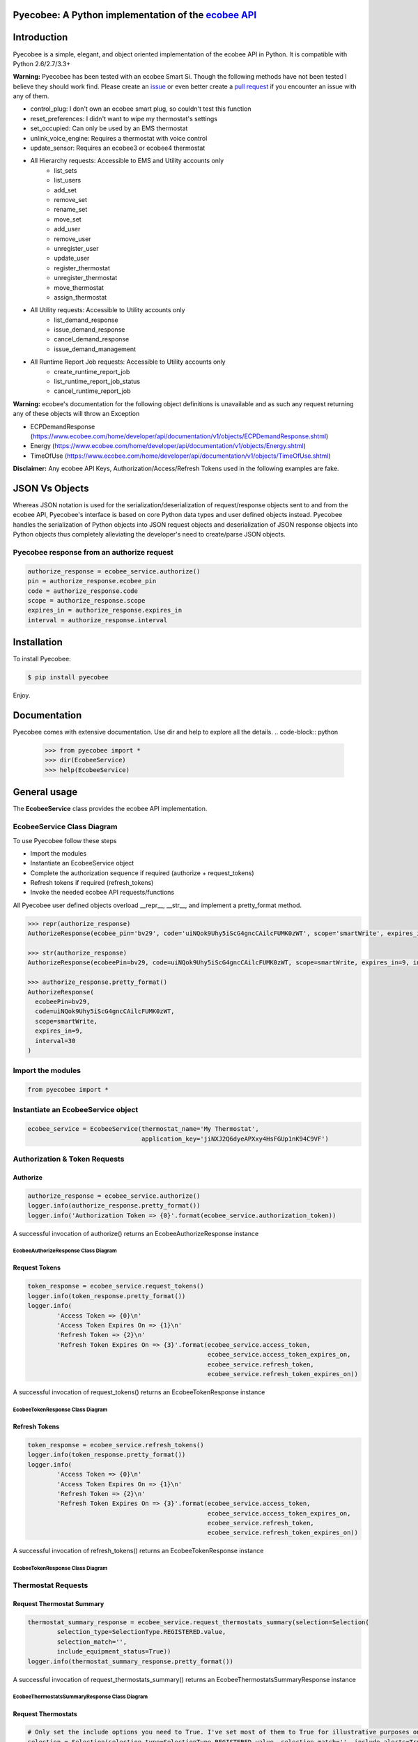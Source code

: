 Pyecobee: A Python implementation of the `ecobee API <https://www.ecobee.com/home/developer/api/introduction/index.shtml>`_
===========================================================================================================================

Introduction
============
Pyecobee is a simple, elegant, and object oriented implementation of the ecobee API in Python. It is compatible with Python 2.6/2.7/3.3+

**Warning:** Pyecobee has been tested with an ecobee Smart Si. Though the following methods have not been tested I
believe they should work find. Please create an `issue <https://github.com/sfanous/Pyecobee/issues>`_ or even better
create a `pull request <https://github.com/sfanous/Pyecobee/pull/new/master>`_ if you encounter an issue with any of
them.

- control_plug: I don't own an ecobee smart plug, so couldn't test this function
- reset_preferences: I didn't want to wipe my thermostat's settings
- set_occupied: Can only be used by an EMS thermostat
- unlink_voice_engine: Requires a thermostat with voice control
- update_sensor: Requires an ecobee3 or ecobee4 thermostat
- All Hierarchy requests: Accessible to EMS and Utility accounts only
    - list_sets
    - list_users
    - add_set
    - remove_set
    - rename_set
    - move_set
    - add_user
    - remove_user
    - unregister_user
    - update_user
    - register_thermostat
    - unregister_thermostat
    - move_thermostat
    - assign_thermostat
- All Utility requests: Accessible to Utility accounts only
    - list_demand_response
    - issue_demand_response
    - cancel_demand_response
    - issue_demand_management
- All Runtime Report Job requests: Accessible to Utility accounts only
    - create_runtime_report_job
    - list_runtime_report_job_status
    - cancel_runtime_report_job

**Warning:** ecobee's documentation for the following object definitions is unavailable and as such any request returning
any of these objects will throw an Exception

- ECPDemandResponse (https://www.ecobee.com/home/developer/api/documentation/v1/objects/ECPDemandResponse.shtml)
- Energy (https://www.ecobee.com/home/developer/api/documentation/v1/objects/Energy.shtml)
- TimeOfUse (https://www.ecobee.com/home/developer/api/documentation/v1/objects/TimeOfUse.shtml)

**Disclaimer:** Any ecobee API Keys, Authorization/Access/Refresh Tokens used in the following examples are fake.

JSON Vs Objects
===============
Whereas JSON notation is used for the serialization/deserialization of request/response objects sent to and from the
ecobee API, Pyecobee's interface is based on core Python data types and user defined objects instead. Pyecobee
handles the serialization of Python objects into JSON request objects and deserialization of JSON response objects
into Python objects thus completely alleviating the developer's need to create/parse JSON objects.

Pyecobee response from an authorize request
-------------------------------------------

.. code-block:: python

    authorize_response = ecobee_service.authorize()
    pin = authorize_response.ecobee_pin
    code = authorize_response.code
    scope = authorize_response.scope
    expires_in = authorize_response.expires_in
    interval = authorize_response.interval

Installation
============
To install Pyecobee:

.. code-block:: bash

    $ pip install pyecobee

Enjoy.


Documentation
=============
Pyecobee comes with extensive documentation. Use dir and help to explore all the details.
.. code-block:: python

    >>> from pyecobee import *
    >>> dir(EcobeeService)
    >>> help(EcobeeService)

General usage
=============
The **EcobeeService** class provides the ecobee API implementation.

EcobeeService Class Diagram
---------------------------
.. image:: https://gist.githubusercontent.com/sfanous/33688c4e0db84fc062f56ee1b7ffe444/raw/b1c780fde067445578ad0b8f9af1d7be1f3f418c/EcobeeService.svg

To use Pyecobee follow these steps

- Import the modules
- Instantiate an EcobeeService object
- Complete the authorization sequence if required (authorize + request_tokens)
- Refresh tokens if required (refresh_tokens)
- Invoke the needed ecobee API requests/functions

All Pyecobee user defined objects overload __repr__, __str__, and implement a pretty_format method.

.. code-block:: python

    >>> repr(authorize_response)
    AuthorizeResponse(ecobee_pin='bv29', code='uiNQok9Uhy5iScG4gncCAilcFUMK0zWT', scope='smartWrite', expires_in=9, interval=30)

    >>> str(authorize_response)
    AuthorizeResponse(ecobeePin=bv29, code=uiNQok9Uhy5iScG4gncCAilcFUMK0zWT, scope=smartWrite, expires_in=9, interval=30)

    >>> authorize_response.pretty_format()
    AuthorizeResponse(
      ecobeePin=bv29,
      code=uiNQok9Uhy5iScG4gncCAilcFUMK0zWT,
      scope=smartWrite,
      expires_in=9,
      interval=30
    )

Import the modules
------------------
.. code-block:: python

    from pyecobee import *

Instantiate an EcobeeService object
-----------------------------------

.. code-block:: python

    ecobee_service = EcobeeService(thermostat_name='My Thermostat',
                                   application_key='jiNXJ2Q6dyeAPXxy4HsFGUp1nK94C9VF')

Authorization & Token Requests
------------------------------
Authorize
^^^^^^^^^

.. code-block:: python

    authorize_response = ecobee_service.authorize()
    logger.info(authorize_response.pretty_format())
    logger.info('Authorization Token => {0}'.format(ecobee_service.authorization_token))

A successful invocation of authorize() returns an EcobeeAuthorizeResponse instance

EcobeeAuthorizeResponse Class Diagram
"""""""""""""""""""""""""""""""""""""
.. image:: https://gist.githubusercontent.com/sfanous/4263de2c38a41c2023234932ba6dd8c4/raw/0c199673fc7bef5ae4980d6a34478aec018c8add/EcobeeAuthorizeResponse.svg

Request Tokens
^^^^^^^^^^^^^^

.. code-block:: python

    token_response = ecobee_service.request_tokens()
    logger.info(token_response.pretty_format())
    logger.info(
            'Access Token => {0}\n'
            'Access Token Expires On => {1}\n'
            'Refresh Token => {2}\n'
            'Refresh Token Expires On => {3}'.format(ecobee_service.access_token,
                                                     ecobee_service.access_token_expires_on,
                                                     ecobee_service.refresh_token,
                                                     ecobee_service.refresh_token_expires_on))

A successful invocation of request_tokens() returns an EcobeeTokenResponse instance

EcobeeTokenResponse Class Diagram
"""""""""""""""""""""""""""""""""
.. image:: https://gist.githubusercontent.com/sfanous/61c4e7fe3bbcae96b237da1cfcc2fa63/raw/8d93d36fa2207208e9c1093f8a7c3b8f1420f20b/EcobeeTokensResponse.svg

Refresh Tokens
^^^^^^^^^^^^^^

.. code-block:: python

    token_response = ecobee_service.refresh_tokens()
    logger.info(token_response.pretty_format())
    logger.info(
            'Access Token => {0}\n'
            'Access Token Expires On => {1}\n'
            'Refresh Token => {2}\n'
            'Refresh Token Expires On => {3}'.format(ecobee_service.access_token,
                                                     ecobee_service.access_token_expires_on,
                                                     ecobee_service.refresh_token,
                                                     ecobee_service.refresh_token_expires_on))

A successful invocation of refresh_tokens() returns an EcobeeTokenResponse instance

EcobeeTokenResponse Class Diagram
"""""""""""""""""""""""""""""""""
.. image:: https://gist.githubusercontent.com/sfanous/61c4e7fe3bbcae96b237da1cfcc2fa63/raw/8d93d36fa2207208e9c1093f8a7c3b8f1420f20b/EcobeeTokensResponse.svg

Thermostat Requests
--------------------
Request Thermostat Summary
^^^^^^^^^^^^^^^^^^^^^^^^^^

.. code-block:: python

    thermostat_summary_response = ecobee_service.request_thermostats_summary(selection=Selection(
            selection_type=SelectionType.REGISTERED.value,
            selection_match='',
            include_equipment_status=True))
    logger.info(thermostat_summary_response.pretty_format())

A successful invocation of request_thermostats_summary() returns an EcobeeThermostatsSummaryResponse instance

EcobeeThermostatsSummaryResponse Class Diagram
""""""""""""""""""""""""""""""""""""""""""""""
.. image:: https://gist.githubusercontent.com/sfanous/957474de7596100c37aab58dcfe81a1a/raw/66f63ee5e08ed86ad87490132a80f448c5da2344/EcobeeThermostatsSummaryResponse.svg

Request Thermostats
^^^^^^^^^^^^^^^^^^^

.. code-block:: python

    # Only set the include options you need to True. I've set most of them to True for illustrative purposes only.
    selection = Selection(selection_type=SelectionType.REGISTERED.value, selection_match='', include_alerts=True,
                          include_device=True, include_electricity=True, include_equipment_status=True,
                          include_events=True, include_extended_runtime=True, include_house_details=True,
                          include_location=True, include_management=True, include_notification_settings=True,
                          include_oem_cfg=False, include_privacy=False, include_program=True, include_reminders=True,
                          include_runtime=True, include_security_settings=False, include_sensors=True,
                          include_settings=True, include_technician=True, include_utility=True, include_version=True,
                          include_weather=True)
    thermostat_response = ecobee_service.request_thermostats(selection)
    logger.info(thermostat_response.pretty_format())
    assert thermostat_response.status.code == 0, 'Failure while executing request_thermostats:\n{0}'.format(
        thermostat_response.pretty_format())

A successful invocation of request_thermostats() returns an EcobeeThermostatResponse instance

EcobeeThermostatResponse Class Diagram
""""""""""""""""""""""""""""""""""""""
.. image:: https://gist.githubusercontent.com/sfanous/a674640718e63fdb2f1cb5ed9c2f2466/raw/c8c79fe0a2820b953647cb306f191b46437e5902/EcobeeThermostatResponse.svg

Update Thermostat
^^^^^^^^^^^^^^^^^

.. code-block:: python

    update_thermostat_response = ecobee_service.update_thermostats(
            selection=Selection(
                selection_type=SelectionType.REGISTERED.value,
                selection_match=''),
            thermostat=Thermostat(
                settings=Settings(
                    hvac_mode='off')),
            functions=[
                Function(
                    type='deleteVacation',
                    params={'name': 'My vacation'})])
    logger.info(update_thermostat_response.pretty_format())
    assert update_thermostat_response.status.code == 0, 'Failure while executing update_thermostats:\n{0}'.format(
        update_thermostat_response.pretty_format())

A successful invocation of update_thermostats() returns an EcobeeStatusResponse instance

EcobeeStatusResponse Class Diagram
""""""""""""""""""""""""""""""""""
.. image:: https://gist.githubusercontent.com/sfanous/ce50523143e93b25d0ac9954aded53e5/raw/35154d91be6ee93b1dd8ffefa0b6d194d5c5de77/EcobeeStatusResponse.svg

Report Requests
---------------
Meter Report
^^^^^^^^^^^^

.. code-block:: python

    eastern = timezone('US/Eastern')
    meter_reports_response = ecobee_service.request_meter_reports(
            selection=Selection(
                selection_type=SelectionType.THERMOSTATS.value,
                selection_match='123456789012'),
            start_date_time=eastern.localize(datetime(2013, 4, 4, 0, 0, 0), is_dst=True),
            end_date_time=eastern.localize(datetime(2013, 4, 4, 23, 59, 0), is_dst=True))
    logger.info(meter_report_response.pretty_format())
    assert meter_report_response.status.code == 0, 'Failure while executing request_meter_reports:\n{0}'.format(
        meter_report_response.pretty_format())

A successful invocation of request_meter_reports() returns an EcobeeMeterReportsResponse instance

EcobeeMeterReportsResponse Class Diagram
""""""""""""""""""""""""""""""""""""""""
.. image:: https://gist.githubusercontent.com/sfanous/6abbae0f9c85d75304557d306b8777e6/raw/208fb6df5efc9a6fbd37c0e059fc4904fdca501d/EcobeeMeterReportsResponse.svg

Runtime Report
^^^^^^^^^^^^^^

.. code-block:: python

    eastern = timezone('US/Eastern')
    runtime_report_response = ecobee_service.request_runtime_reports(
            selection=Selection(
                selection_type=SelectionType.THERMOSTATS.value,
                selection_match='123456789012'),
            start_date_time=eastern.localize(datetime(2010, 1, 1, 0, 0, 0), is_dst=False),
            end_date_time=eastern.localize(datetime(2010, 1, 2, 0, 0, 0), is_dst=False),
            columns='auxHeat1,auxHeat2,auxHeat3,compCool1,compCool2,compHeat1,compHeat2,dehumidifier,dmOffset,'
                    'economizer,fan,humidifier,hvacMode,outdoorHumidity,outdoorTemp,sky,ventilator,wind,zoneAveTemp,'
                    'zoneCalendarEvent,zoneClimate,zoneCoolTemp,zoneHeatTemp,zoneHumidity,zoneHumidityHigh,'
                    'zoneHumidityLow,zoneHvacMode,zoneOccupancy')
    logger.info(runtime_report_response.pretty_format())
    assert runtime_report_response.status.code == 0, 'Failure while executing request_runtime_reports:\n{0}'.format(
        runtime_report_response.pretty_format())

A successful invocation of request_runtime_reports() returns an EcobeeRuntimeReportsResponse instance

EcobeeRuntimeReportsResponse Class Diagram
""""""""""""""""""""""""""""""""""""""""""
.. image:: https://gist.githubusercontent.com/sfanous/5816b010e7207d756984805521015ba0/raw/46e7b690f39a33b4fd52b5b4aa36eb5102fea9ea/EcobeeRuntimeReportsResponse.svg

Group Requests
--------------
Request Groups
^^^^^^^^^^^^^^

.. code-block:: python

    group_response = ecobee_service.request_groups(
            selection=Selection(
                selection_type=SelectionType.REGISTERED.value))
    logger.info(group_response.pretty_format())
    assert group_response.status.code == 0, 'Failure while executing request_groups:\n{0}'.format(
        group_response.pretty_format())

A successful invocation of request_groups() returns an EcobeeGroupsResponse instance

EcobeeGroupsResponse Class Diagram
""""""""""""""""""""""""""""""""""
.. image:: https://gist.githubusercontent.com/sfanous/72918aca65419a8edecbb263623738a1/raw/dbee17f1e67f21b5b5ab42d645e69e833ce2b465/EcobeeGroupsResponse.svg

Update Groups
^^^^^^^^^^^^^

.. code-block:: python

    # Create Groups
    group_response = ecobee_service.update_groups(
            selection=Selection(
                selection_type=SelectionType.REGISTERED.value),
            groups=[
                Group(
                    group_ref='3d03a26fd80001',
                    group_name='ground_floor',
                    synchronize_alerts=True,
                    synchronize_vacation=True,
                    thermostats=[
                        '123456789101']),
                Group(
                    group_ref='3bb5a91b180001',
                    group_name='first_floor',
                    synchronize_reset=True,
                    synchronize_vacation=True,
                    thermostats=[
                        '123456789102'])])
    logger.info(group_response.pretty_format())
    assert group_response.status.code == 0, 'Failure while executing update_groups:\n{0}'.format(
        group_response.pretty_format())

    # Update a Group
    group_response = ecobee_service.update_groups(
            selection=Selection(
                selection_type=SelectionType.REGISTERED.value),
            groups=[
                Group(
                    group_ref='3d03a26fd80001',
                    synchronize_system_mode=True)])
    logger.info(group_response.pretty_format())
    assert group_response.status.code == 0, 'Failure while executing update_groups:\n{0}'.format(
        group_response.pretty_format())

    # Delete a group (Set the thermostats parameter of the group to an empty list)
    group_response = ecobee_service.update_groups(
            selection=Selection(
                selection_type=SelectionType.REGISTERED.value),
            groups=[
                Group(
                    group_ref='3d03a26fd80001',
                    thermostats=[])])
    logger.info(group_response.pretty_format())
    assert group_response.status.code == 0, 'Failure while executing update_groups:\n{0}'.format(
        group_response.pretty_format())

A successful invocation of request_groups() returns an EcobeeGroupsResponse instance

EcobeeGroupsResponse Class Diagram
""""""""""""""""""""""""""""""""""
.. image:: https://gist.githubusercontent.com/sfanous/72918aca65419a8edecbb263623738a1/raw/dbee17f1e67f21b5b5ab42d645e69e833ce2b465/EcobeeGroupsResponse.svg

Hierarchy Set Requests
----------------------
List Hierarchy Sets
^^^^^^^^^^^^^^^^^^^

.. code-block:: python

    list_hierarchy_sets_response = ecobee_service.list_hierarchy_sets(set_path='/',
                                                                      recursive=True,
                                                                      include_privileges=True,
                                                                      include_thermostats=True)
    logger.info(list_hierarchy_sets_response.pretty_format())
    assert list_hierarchy_sets_response.status.code == 0, 'Failure while executing list_hierarchy_sets:\n{0}'.format(
        list_hierarchy_sets_response.pretty_format())

A successful invocation of list_hierarchy_sets() returns an EcobeeListHierarchySetsResponse instance

EcobeeListHierarchySetsResponse Class Diagram
"""""""""""""""""""""""""""""""""""""""""""""
.. image:: https://gist.githubusercontent.com/sfanous/a68c63860b11e4b1c51193a6cbd2f817/raw/e904c5f40e6e1681c4c7a35e7bccd41e5e15d642/EcobeeListHierarchySetsResponse.svg

Add Hierarchy Set
^^^^^^^^^^^^^^^^^

.. code-block:: python

    add_hierarchy_set_response = ecobee_service.add_hierarchy_set(set_name='NewSet',
                                                                  parent_path='/')
    logger.info(add_hierarchy_set_response.pretty_format())
    assert add_hierarchy_set_response.status.code == 0, 'Failure while executing add_hierarchy_set:\n{0}'.format(
        add_hierarchy_set_response.pretty_format())

A successful invocation of add_hierarchy_set() returns an EcobeeStatusResponse instance

EcobeeStatusResponse Class Diagram
""""""""""""""""""""""""""""""""""
.. image:: https://gist.githubusercontent.com/sfanous/ce50523143e93b25d0ac9954aded53e5/raw/35154d91be6ee93b1dd8ffefa0b6d194d5c5de77/EcobeeStatusResponse.svg

Remove Hierarchy Set
^^^^^^^^^^^^^^^^^^^^

.. code-block:: python

    remove_hierarchy_set_response = ecobee_service.remove_hierarchy_set(set_path='/NewSet')
    logger.info(remove_hierarchy_set_response.pretty_format())
    assert remove_hierarchy_set_response.status.code == 0, 'Failure while executing remove_hierarchy_set:\n{0}'.format(
        remove_hierarchy_set_response.pretty_format())

A successful invocation of remove_hierarchy_set() returns an EcobeeStatusResponse instance

EcobeeStatusResponse Class Diagram
""""""""""""""""""""""""""""""""""
.. image:: https://gist.githubusercontent.com/sfanous/ce50523143e93b25d0ac9954aded53e5/raw/35154d91be6ee93b1dd8ffefa0b6d194d5c5de77/EcobeeStatusResponse.svg

Rename Hierarchy Set
^^^^^^^^^^^^^^^^^^^^

.. code-block:: python

    rename_hierarchy_set_response = ecobee_service.rename_hierarchy_set(set_path='/NewSet',
                                                                        new_name='ToRename')
    logger.info(rename_hierarchy_set_response.pretty_format())
    assert rename_hierarchy_set_response.status.code == 0, 'Failure while executing rename_hierarchy_set:\n{0}'.format(
        rename_hierarchy_set_response.pretty_format())

A successful invocation of rename_hierarchy_set() returns an EcobeeStatusResponse instance

EcobeeStatusResponse Class Diagram
""""""""""""""""""""""""""""""""""
.. image:: https://gist.githubusercontent.com/sfanous/ce50523143e93b25d0ac9954aded53e5/raw/35154d91be6ee93b1dd8ffefa0b6d194d5c5de77/EcobeeStatusResponse.svg

Move Hierarchy Set
^^^^^^^^^^^^^^^^^^

.. code-block:: python

    move_hierarchy_set_response = ecobee_service.move_hierarchy_set(set_path='/ToMove',
                                                                    to_path='MainNode')
    logger.info(move_hierarchy_set_response.pretty_format())
    assert move_hierarchy_set_response.status.code == 0, 'Failure while executing move_hierarchy_set:\n{0}'.format(
        move_hierarchy_set_response.pretty_format())

A successful invocation of move_hierarchy_set() returns an EcobeeStatusResponse instance

EcobeeStatusResponse Class Diagram
""""""""""""""""""""""""""""""""""
.. image:: https://gist.githubusercontent.com/sfanous/ce50523143e93b25d0ac9954aded53e5/raw/35154d91be6ee93b1dd8ffefa0b6d194d5c5de77/EcobeeStatusResponse.svg

Hierarchy User Requests
-----------------------
List Hierarchy Users
^^^^^^^^^^^^^^^^^^^^

.. code-block:: python

    list_hierarchy_users_response = ecobee_service.list_hierarchy_users(set_path='/',
                                                                        recursive=True,
                                                                        include_privileges=True)
    logger.info(list_hierarchy_users_response.pretty_format())
    assert list_hierarchy_users_response.status.code == 0, 'Failure while executing list_hierarchy_users:\n{0}'.format(
        list_hierarchy_users_response.pretty_format())

A successful invocation of list_hierarchy_users() returns an EcobeeListHierarchyUsersResponse instance

EcobeeListHierarchyUsersResponse Class Diagram
""""""""""""""""""""""""""""""""""""""""""""""
.. image:: https://gist.githubusercontent.com/sfanous/6ab4920c897067424001148f881a1591/raw/f9935beee3a8ae64ee146c466ad04f421a2a49c5/EcobeeListHierarchyUsersResponse.svg

Add Hierarchy Users
^^^^^^^^^^^^^^^^^^^

.. code-block:: python

    add_hierarchy_users_response = ecobee_service.add_hierarchy_users(
        users=[
            HierarchyUser(
                user_name='new@user1.com',
                first_name='User',
                last_name='1'),
            HierarchyUser(
                user_name='new@user2.com',
                first_name='User',
                last_name='2')],
        privileges=[
            HierarchyPrivilege(
                set_path='/MainNode',
                user_name='new@user1.com',
                allow_view=True),
            HierarchyPrivilege(
                set_path='/OtherNode',
                user_name='new@user1.com',
                allow_view=True)])
        logger.info(add_hierarchy_users_response.pretty_format())
        assert add_hierarchy_users_response.status.code == 0, (
            'Failure while executing add_hierarchy_users:\n{0}'.format(
             add_hierarchy_users_response.pretty_format()))

A successful invocation of add_hierarchy_users() returns an EcobeeStatusResponse instance

EcobeeStatusResponse Class Diagram
""""""""""""""""""""""""""""""""""
.. image:: https://gist.githubusercontent.com/sfanous/ce50523143e93b25d0ac9954aded53e5/raw/35154d91be6ee93b1dd8ffefa0b6d194d5c5de77/EcobeeStatusResponse.svg

Remove Hierarchy Users
^^^^^^^^^^^^^^^^^^^^^^

.. code-block:: python

    remove_hierarchy_users_response = ecobee_service.remove_hierarchy_users(
        set_path='/',
        users=[
            HierarchyUser(
                user_name='todelete@hierarchy.com'),
            HierarchyUser(
                user_name='todelete2@hierarchy.com')])
    logger.info(remove_hierarchy_users_response.pretty_format())
    assert remove_hierarchy_users_response.status.code == 0, (
        'Failure while executing remove_hierarchy_users:\n{0}'.format(
            remove_hierarchy_users_response.pretty_format()))

A successful invocation of remove_hierarchy_users() returns an EcobeeStatusResponse instance

EcobeeStatusResponse Class Diagram
""""""""""""""""""""""""""""""""""
.. image:: https://gist.githubusercontent.com/sfanous/ce50523143e93b25d0ac9954aded53e5/raw/35154d91be6ee93b1dd8ffefa0b6d194d5c5de77/EcobeeStatusResponse.svg

Unregister Hierarchy Users
^^^^^^^^^^^^^^^^^^^^^^^^^^

.. code-block:: python

    unregister_hierarchy_users_response = ecobee_service.unregister_hierarchy_users(
        users=[
            HierarchyUser(
                user_name='todelete@hierarchy.com'),
            HierarchyUser(
                user_name='todelete2@hierarchy.com')])
    logger.info(unregister_hierarchy_users_response.pretty_format())
    assert unregister_hierarchy_users_response.status.code == 0, (
        'Failure while executing unregister_hierarchy_users_response:\n{0}'.format(
            unregister_hierarchy_users_response.pretty_format()))

A successful invocation of unregister_hierarchy_users() returns an EcobeeStatusResponse instance

EcobeeStatusResponse Class Diagram
""""""""""""""""""""""""""""""""""
.. image:: https://gist.githubusercontent.com/sfanous/ce50523143e93b25d0ac9954aded53e5/raw/35154d91be6ee93b1dd8ffefa0b6d194d5c5de77/EcobeeStatusResponse.svg

Update Hierarchy Users
^^^^^^^^^^^^^^^^^^^^^^

.. code-block:: python

    update_hierarchy_users_response = update_hierarchy_users_response = ecobee_service.update_hierarchy_users(
        users=[
            HierarchyUser(
                user_name='user1@update.com',
                first_name='Updated',
                last_name='User',
                phone='222-333-4444',
                email_alerts=False)],
        privileges=[
            HierarchyPrivilege(
                set_path='/MainNode',
                user_name='user1@update.com',
                allow_view=True),
            HierarchyPrivilege(
                set_path='/MainNode',
                user_name='user2@update.com',
                allow_view=True),
            HierarchyPrivilege(
                set_path='/OtherNode',
                user_name='user2@update.com',
                allow_view=True)])
    logger.info(update_hierarchy_users_response.pretty_format())
    assert update_hierarchy_users_response.status.code == 0, (
        'Failure while executing update_hierarchy_users_response:\n{0}'.format(
            update_hierarchy_users_response.pretty_format()))

A successful invocation of update_hierarchy_users() returns an EcobeeStatusResponse instance

EcobeeStatusResponse Class Diagram
""""""""""""""""""""""""""""""""""
.. image:: https://gist.githubusercontent.com/sfanous/ce50523143e93b25d0ac9954aded53e5/raw/35154d91be6ee93b1dd8ffefa0b6d194d5c5de77/EcobeeStatusResponse.svg

Hierarchy Thermostat Requests
-----------------------------
Register Thermostat
^^^^^^^^^^^^^^^^^^^

.. code-block:: python

    register_hierarchy_thermostats_response = ecobee_service.register_hierarchy_thermostats(set_path='/OtherNode',
                                                                                            thermostats=(
                                                                                                '123456789012,'
                                                                                                '123456789013'))
    logger.info(register_hierarchy_thermostats_response.pretty_format())
    assert register_hierarchy_thermostats_response.status.code == 0, (
        'Failure while executing register_hierarchy_thermostats_response:\n{0}'.format(
            register_hierarchy_thermostats_response.pretty_format()))

A successful invocation of register_hierarchy_thermostats() returns an EcobeeStatusResponse instance

EcobeeStatusResponse Class Diagram
""""""""""""""""""""""""""""""""""
.. image:: https://gist.githubusercontent.com/sfanous/ce50523143e93b25d0ac9954aded53e5/raw/35154d91be6ee93b1dd8ffefa0b6d194d5c5de77/EcobeeStatusResponse.svg

Unregister Thermostat
^^^^^^^^^^^^^^^^^^^^^

.. code-block:: python

    unregister_hierarchy_thermostats_response = ecobee_service.unregister_hierarchy_thermostats(
        thermostats='123456789012,123456789013')
    logger.info(unregister_hierarchy_thermostats_response.pretty_format())
    assert unregister_hierarchy_thermostats_response.status.code == 0, (
        'Failure while executing unregister_hierarchy_thermostats_response:\n{0}'.format(
            unregister_hierarchy_thermostats_response.pretty_format()))

A successful invocation of unregister_hierarchy_thermostats() returns an EcobeeStatusResponse instance

EcobeeStatusResponse Class Diagram
""""""""""""""""""""""""""""""""""
.. image:: https://gist.githubusercontent.com/sfanous/ce50523143e93b25d0ac9954aded53e5/raw/35154d91be6ee93b1dd8ffefa0b6d194d5c5de77/EcobeeStatusResponse.svg

Move Thermostat
^^^^^^^^^^^^^^^

.. code-block:: python

    move_hierarchy_thermostats_response = ecobee_service.move_hierarchy_thermostats(set_path='/MainNode',
                                                                                    to_path='/OtherNode',
                                                                                    thermostats=('123456789012,'
                                                                                                 '123456789013'))
    logger.info(move_hierarchy_thermostats_response.pretty_format())
    assert move_hierarchy_thermostats_response.status.code == 0, (
        'Failure while executing move_hierarchy_thermostats_response:\n{0}'.format(
            move_hierarchy_thermostats_response.pretty_format()))

A successful invocation of move_hierarchy_thermostats() returns an EcobeeStatusResponse instance

EcobeeStatusResponse Class Diagram
""""""""""""""""""""""""""""""""""
.. image:: https://gist.githubusercontent.com/sfanous/ce50523143e93b25d0ac9954aded53e5/raw/35154d91be6ee93b1dd8ffefa0b6d194d5c5de77/EcobeeStatusResponse.svg

Assign Thermostat
^^^^^^^^^^^^^^^^^

.. code-block:: python

    assign_hierarchy_thermostats_response = ecobee_service.assign_hierarchy_thermostats(set_path='/MainNode',
                                                                                        thermostats=('123456789012,'
                                                                                                     '123456789013'))
    logger.info(assign_hierarchy_thermostats_response.pretty_format())
    assert assign_hierarchy_thermostats_response.status.code == 0, (
        'Failure while executing assign_hierarchy_thermostats_response:\n{0}'.format(
            assign_hierarchy_thermostats_response.pretty_format()))

A successful invocation of assign_hierarchy_thermostats() returns an EcobeeStatusResponse instance

EcobeeStatusResponse Class Diagram
""""""""""""""""""""""""""""""""""
.. image:: https://gist.githubusercontent.com/sfanous/ce50523143e93b25d0ac9954aded53e5/raw/35154d91be6ee93b1dd8ffefa0b6d194d5c5de77/EcobeeStatusResponse.svg

Utility Requests
----------------
List Demand Responses
^^^^^^^^^^^^^^^^^^^^^

.. code-block:: python

    list_demand_responses_response = ecobee_service.list_demand_responses()
    logger.info(list_demand_responses_response.pretty_format())
    assert list_demand_responses_response.status.code == 0, (
        'Failure while executing list_demand_responses_response:\n{0}'.format(
            list_demand_responses_response.pretty_format()))

A successful invocation of list_demand_responses() returns an EcobeeListDemandResponsesResponse instance

EcobeeListDemandResponsesResponse Class Diagram
"""""""""""""""""""""""""""""""""""""""""""""""
.. image:: https://gist.githubusercontent.com/sfanous/c60426de08616e85843dd7528956c204/raw/c9e90a75aedbb35561fbb39dc67c5a6157a77561/EcobeeListDemandResponsesResponse.svg

Issue Demand Response
^^^^^^^^^^^^^^^^^^^^^

.. code-block:: python

    issue_demand_response_response = ecobee_service.issue_demand_response(
        selection=Selection(
            selection_type=SelectionType.MANAGEMENT_SET.value,
            selection_match='/'),
        demand_response=DemandResponse(
            name='myDR',
            message='This is a DR!',
            event=Event(
                heat_hold_temp=790,
                end_time='11:37:18',
                end_date='2011-01-10',
                name='apiDR',
                type='useEndTime',
                cool_hold_temp=790,
                start_date='2011-01-09',
                start_time='11:37:18',
                is_temperature_absolute=True)))
    logger.info(issue_demand_response_response.pretty_format())
    assert issue_demand_response_response.status.code == 0, (
        'Failure while executing issue_demand_response_response:\n{0}'.format(
            issue_demand_response_response.pretty_format()))

A successful invocation of issue_demand_response() returns an EcobeeIssueDemandResponsesResponse instance

EcobeeIssueDemandResponsesResponse Class Diagram
""""""""""""""""""""""""""""""""""""""""""""""""
.. image:: https://gist.githubusercontent.com/sfanous/7b8cc714ba9fb7d00e6ad70dc2fdc618/raw/989b8b0b90f81af0859a1c81160236c30dc0eaf9/EcobeeIssueDemandResponsesResponse.svg

Cancel Demand Response
^^^^^^^^^^^^^^^^^^^^^^

.. code-block:: python

    cancel_demand_response_response = ecobee_service.cancel_demand_response(
        demand_response_ref='c253a12e0b3c3c93800095')
    logger.info(cancel_demand_response_response.pretty_format())
    assert cancel_demand_response_response.status.code == 0, (
        'Failure while executing cancel_demand_response_response:\n{0}'.format(
            cancel_demand_response_response.pretty_format()))

A successful invocation of cancel_demand_response() returns an EcobeeStatusResponse instance

EcobeeStatusResponse Class Diagram
""""""""""""""""""""""""""""""""""
.. image:: https://gist.githubusercontent.com/sfanous/ce50523143e93b25d0ac9954aded53e5/raw/35154d91be6ee93b1dd8ffefa0b6d194d5c5de77/EcobeeStatusResponse.svg

Issue Demand Management
^^^^^^^^^^^^^^^^^^^^^^^

.. code-block:: python

    issue_demand_management_response = ecobee_service.issue_demand_managements(
        selection=Selection(
            selection_type=SelectionType.MANAGEMENT_SET.value,
            selection_match='/'),
        demand_managements=[
            DemandManagement(
                date='2012-01-01',
                hour=5,
                temp_offsets=[20, 20, 20, 0, 0, 0, 0, -20, -20, -20, 0, 0]),
            DemandManagement(
                date='2012-01-01',
                hour=6,
                temp_offsets=[0, 0, 20, 20, 0, 0, 0, 0, 0, -20, -20, -20])])
    logger.info(issue_demand_management_response.pretty_format())
    assert issue_demand_management_response.status.code == 0, (
        'Failure while executing issue_demand_management_response:\n{0}'.format(
            issue_demand_management_response.pretty_format()))

Runtime Report Job Requests
---------------------------
Create Runtime Report Job
^^^^^^^^^^^^^^^^^^^^^^^^^

.. code-block:: python

    create_runtime_report_job_response = ecobee_service.create_runtime_report_job(
        selection=Selection(
            selection_type=SelectionType.THERMOSTATS.value,
            selection_match='123456789012'),
        start_date=date(2016, 7, 1),
        end_date=date(2016, 10, 1),
        columns='zoneCalendarEvent,zoneHvacMode,zoneHeatTemp,zoneCoolTemp,zoneAveTemp,dmOffset')
    logger.info(create_runtime_report_job_response.pretty_format())
    assert create_runtime_report_job_response.status.code == 0, (
        'Failure while executing create_runtime_report_job_response:\n{0}'.format(
            create_runtime_report_job_response.pretty_format()))

A successful invocation of create_runtime_report_job() returns an EcobeeCreateRuntimeReportJobResponse instance

EcobeeCreateRuntimeReportJobResponse Class Diagram
""""""""""""""""""""""""""""""""""""""""""""""""""
.. image:: https://gist.githubusercontent.com/sfanous/e19e2d2e529a780baad57d91bbc74d3a/raw/0f97f260fabfcc6deaa9b1bf0663a755264e921d/EcobeeCreateRuntimeReportJobResponse.svg

List Runtime Report Job Status
^^^^^^^^^^^^^^^^^^^^^^^^^^^^^^

.. code-block:: python

    list_runtime_report_job_status_response = ecobee_service.list_runtime_report_job_status(job_id='123')
    logger.info(list_runtime_report_job_status_response.pretty_format())
    assert list_runtime_report_job_status_response.status.code == 0, (
        'Failure while executing list_runtime_report_job_status_response:\n{0}'.format(
            list_runtime_report_job_status_response.pretty_format()))

A successful invocation of list_runtime_report_job_status() returns an EcobeeListRuntimeReportJobStatusResponse instance

EcobeeListRuntimeReportJobStatusResponse Class Diagram
""""""""""""""""""""""""""""""""""""""""""""""""""""""
.. image:: https://gist.githubusercontent.com/sfanous/45e7a445e3f643be0439438d0b66821e/raw/385c9711be5ce0f95c3ee6bdbf7dba453795ea0d/EcobeeListRuntimeReportJobStatusResponse.svg

Cancel Runtime Report Job
^^^^^^^^^^^^^^^^^^^^^^^^^

.. code-block:: python

    cancel_runtime_report_response = ecobee_service.cancel_runtime_report_job(job_id='123')
    logger.info(cancel_runtime_report_response.pretty_format())
    assert cancel_runtime_report_response.status.code == 0, (
        'Failure while executing cancel_runtime_report_response:\n{0}'.format(
            cancel_runtime_report_response.pretty_format()))

A successful invocation of cancel_runtime_report_job() returns an EcobeeStatusResponse instance

EcobeeStatusResponse Class Diagram
""""""""""""""""""""""""""""""""""
.. image:: https://gist.githubusercontent.com/sfanous/ce50523143e93b25d0ac9954aded53e5/raw/35154d91be6ee93b1dd8ffefa0b6d194d5c5de77/EcobeeStatusResponse.svg

Thermostat Functions
--------------------
A successful invocation of any function returns an EcobeeStatusResponse instance

EcobeeStatusResponse Class Diagram
^^^^^^^^^^^^^^^^^^^^^^^^^^^^^^^^^^
.. image:: https://gist.githubusercontent.com/sfanous/ce50523143e93b25d0ac9954aded53e5/raw/35154d91be6ee93b1dd8ffefa0b6d194d5c5de77/EcobeeStatusResponse.svg

Send Message
^^^^^^^^^^^^

.. code-block:: python

    update_thermostat_response = ecobee_service.send_message('Hello World')
    logger.info(update_thermostat_response.pretty_format())
    assert thermostat_response.status.code == 0, 'Failure while executing request_thermostats:\n{0}'.format(
        thermostat_response.pretty_format())

Acknowledge
^^^^^^^^^^^

.. code-block:: python

    selection = Selection(selection_type=SelectionType.REGISTERED.value, selection_match='', include_alerts=True)
    thermostat_response = ecobee_service.request_thermostats(selection)
    thermostat = thermostat_response.thermostat_list[0]
    alerts = [alert for alert in thermostat.alerts if alert.text == message]

    update_thermostat_response = ecobee_service.acknowledge(thermostat_identifier=thermostat.identifier,
                                                            ack_ref=alerts[0].acknowledge_ref,
                                                            ack_type=AckType.ACCEPT)
    logger.info(update_thermostat_response.pretty_format())
    assert update_thermostat_response.status.code == 0, 'Failure while executing acknowledge:\n{0}'.format(
        update_thermostat_response.pretty_format())

Set Hold
^^^^^^^^

.. code-block:: python

    # Simplest form
    update_thermostat_response = ecobee_service.set_hold(hold_climate_ref='away', hold_type=HoldType.NEXT_TRANSITION)
    logger.info(update_thermostat_response.pretty_format())
    assert update_thermostat_response.status.code == 0, 'Failure while executing set_hold:\n{0}'.format(
        update_thermostat_response.pretty_format())

    # Using specific start/end date and time
    eastern = timezone('US/Eastern')
    update_thermostat_response = ecobee_service.set_hold(hold_climate_ref='away',
                                                         start_date_time=eastern.localize(datetime(
                                                             2017, 5, 10, 13, 0, 0),
                                                             is_dst=True),
                                                         end_date_time=eastern.localize(datetime(
                                                             2017, 5, 10, 14, 0, 0),
                                                             is_dst=True),
                                                         hold_type=HoldType.DATE_TIME)
    logger.info(update_thermostat_response.pretty_format())
    assert update_thermostat_response.status.code == 0, 'Failure while executing set_hold:\n{0}'.format(
        update_thermostat_response.pretty_format())

    # Using duration
    eastern = timezone('US/Eastern')
    update_thermostat_response = ecobee_service.set_hold(hold_climate_ref='away',
                                                         start_date_time=eastern.localize(datetime(
                                                             2017, 5, 10, 13, 0, 0),
                                                             is_dst=True),
                                                         hold_type=HoldType.HOLD_HOURS,
                                                         hold_hours=1)
    logger.info(update_thermostat_response.pretty_format())
    assert update_thermostat_response.status.code == 0, 'Failure while executing set_hold:\n{0}'.format(
        update_thermostat_response.pretty_format())

    # Specifically the cooling temperature to use and hold indefinitely
    update_thermostat_response = ecobee_service.set_hold(cool_hold_temp=65,  hold_type=HoldType.INDEFINITE)
    logger.info(update_thermostat_response.pretty_format())
    assert update_thermostat_response.status.code == 0, 'Failure while executing set_hold:\n{0}'.format(
        update_thermostat_response.pretty_format())

    # Specifically the heating temperature to use and hold indefinitely
    update_thermostat_response = ecobee_service.set_hold(heat_hold_temp=72,  hold_type=HoldType.INDEFINITE)
    logger.info(update_thermostat_response.pretty_format())
    assert update_thermostat_response.status.code == 0, 'Failure while executing set_hold:\n{0}'.format(
        update_thermostat_response.pretty_format())

Resume Program
^^^^^^^^^^^^^^

.. code-block:: python

    update_thermostat_response = ecobee_service.resume_program(resume_all=False)
    logger.info(update_thermostat_response.pretty_format())
    assert update_thermostat_response.status.code == 0, 'Failure while executing resume_program:\n{0}'.format(
        update_thermostat_response.pretty_format())

Create Vacation
^^^^^^^^^^^^^^^

.. code-block:: python

    eastern = timezone('US/Eastern')
    update_thermostat_response = ecobee_service.create_vacation(name='Christmas Vacation!',
                                                                cool_hold_temp=104,
                                                                heat_hold_temp=59,
                                                                start_date_time=eastern.localize(datetime(
                                                                    2017, 12, 23, 10, 0, 0),
                                                                    is_dst=True),
                                                                end_date_time=eastern.localize(datetime(
                                                                    2017, 12, 28, 17, 0, 0),
                                                                    is_dst=True),
                                                                fan_mode=FanMode.AUTO,
                                                                fan_min_on_time=0)
    logger.info(update_thermostat_response.pretty_format())
    assert update_thermostat_response.status.code == 0, 'Failure while executing create_vacation:\n{0}'.format(
        update_thermostat_response.pretty_format())

Delete Vacation
^^^^^^^^^^^^^^^

.. code-block:: python

    update_thermostat_response = ecobee_service.delete_vacation(name='Christmas Vacation!')
    logger.info(update_thermostat_response.pretty_format())
    assert update_thermostat_response.status.code == 0, 'Failure while executing delete_vacation:\n{0}'.format(
        update_thermostat_response.pretty_format())

Reset Preferences
^^^^^^^^^^^^^^^^^

.. code-block:: python

    # Danger zone!!!
    update_thermostat_response = ecobee_service.reset_preferences()
    logger.info(update_thermostat_response.pretty_format())
    assert update_thermostat_response.status.code == 0, 'Failure while executing reset_preferences:\n{0}'.format(
        update_thermostat_response.pretty_format())

Persistence
===========
The ecobee API specifies that all tokens issued must be stored by the application. These tokens represent the credentials of the user and must be kept secure. A simple way is to use the Python shelve module as follows

.. code-block:: python

    import shelve
    from datetime import datetime

    import pytz
    from six.moves import input

    from pyecobee import *

    logger = logging.getLogger(__name__)


    def persist_to_shelf(file_name, ecobee_service):
        pyecobee_db = shelve.open(file_name, protocol=2)
        pyecobee_db[ecobee_service.thermostat_name] = ecobee_service
        pyecobee_db.close()


    def refresh_tokens(ecobee_service):
        token_response = ecobee_service.refresh_tokens()
        logger.debug('TokenResponse returned from ecobee_service.refresh_tokens():\n{0}'.format(
            token_response.pretty_format()))

        persist_to_shelf('pyecobee_db', ecobee_service)


    def request_tokens(ecobee_service):
        token_response = ecobee_service.request_tokens()
        logger.debug('TokenResponse returned from ecobee_service.request_tokens():\n{0}'.format(
            token_response.pretty_format()))

        persist_to_shelf('pyecobee_db', ecobee_service)


    def authorize(ecobee_service):
        authorize_response = ecobee_service.authorize()
        logger.debug('AutorizeResponse returned from ecobee_service.authorize():\n{0}'.format(
            authorize_response.pretty_format()))

        persist_to_shelf('pyecobee_db', ecobee_service)

        logger.info('Please goto ecobee.com, login to the web portal and click on the settings tab. Ensure the My '
                    'Apps widget is enabled. If it is not click on the My Apps option in the menu on the left. In the '
                    'My Apps widget paste "{0}" and in the textbox labelled "Enter your 4 digit pin to '
                    'install your third party app" and then click "Install App". The next screen will display any '
                    'permissions the app requires and will ask you to click "Authorize" to add the application.\n\n'
                    'After completing this step please hit "Enter" to continue.'.format(
            authorize_response.ecobee_pin))
        input()


    if __name__ == '__main__':
        formatter = logging.Formatter('%(asctime)s %(name)-18s %(levelname)-8s %(message)s')

        stream_handler = logging.StreamHandler()
        stream_handler.setFormatter(formatter)

        logger.addHandler(stream_handler)
        logger.setLevel(logging.DEBUG)

        thermostat_name = 'My Thermostat'
        try:
            pyecobee_db = shelve.open('pyecobee_db', protocol=2)
            ecobee_service = pyecobee_db[thermostat_name]
        except KeyError:
            application_key = input('Please enter the API key of your ecobee App: ')
            ecobee_service = EcobeeService(thermostat_name=thermostat_name, application_key=application_key)
        finally:
            pyecobee_db.close()

        if ecobee_service.authorization_token is None:
            authorize(ecobee_service)

        if ecobee_service.access_token is None:
            request_tokens(ecobee_service)

        now_utc = datetime.now(pytz.utc)
        if now_utc > ecobee_service.refresh_token_expires_on:
            authorize(ecobee_service)
            request_tokens(ecobee_service)
        elif now_utc > ecobee_service.access_token_expires_on:
            token_response = refresh_tokens(ecobee_service)

        # Now make your requests :)


Tokens Refresh
==============
All access tokens must be refreshed periodically. Access tokens expire 3600 seconds (1 hour) from the time they were
refreshed. There are two patterns to refresh the access token.

Pro-active
----------
- Get the current date/time in UTC
- Compare the current date/time to the date/time on which the access and refresh token are due to expire
- Re-authorize app if the current date/time is later than the refresh token expiry date/time
- Refresh tokens if the current date/time is later than the access token expiry date/time

.. code-block:: python

        now_utc = datetime.now(pytz.utc)
        if now_utc > ecobee_service.refresh_token_expires_on:
            authorize(ecobee_service)
            request_tokens(ecobee_service)
        elif now_utc > ecobee_service.access_token_expires_on:
            token_response = refresh_tokens(ecobee_service)

Reactive
--------
The ecobee API returns status code 14 to indicate that a request was attempted using an expired access token. All
non-successful ecobee API responses are wrapped into the EcobeeApiException. The following code snippet demonstrates
how to refresh an expired access token

.. code-block:: python

        try:
            thermostat_summary_response = ecobee_service.request_thermostats_summary(selection=Selection(
            selection_type=SelectionType.REGISTERED.value,
            selection_match='',
            include_equipment_status=True))
        except EcobeeApiException as e:
            if e.status_code == 14:
                token_response = ecobee_service.refresh_tokens()

Date & Time Handling
====================
Some of the ecobee API requests expect the date and time to be in thermostat time, while others expect the date and time to be in UTC time.

Any EcobeeService method that accepts a datetime object as an argument expects the argument to be passed in thermostat time. The datetime object passed **must be a timezone aware** object.

.. code-block:: python

    import pytz
    from datetime import datetime

    from pytz import timezone

    eastern = timezone('US/Eastern')
    start_date_time=eastern.localize(datetime(2017, 5, 1, 10, 0, 0), is_dst=True) # 2017/05/01 10:00:00 -0400

The method will then either use the passed in datetime object as is, or convert it to its UTC time equivalent depending on the requirements of the ecobee API request being executed.

Exception Handling
==================
Your code should be prepared to handle the following Exceptions

- **EcobeeApiException**: Raised if a request results in an ecobee API error response
- **EcobeeAuthorizationException**: Raised if a request results in a standard or extended OAuth error response
- **EcobeeRequestsException**: Raised if a request results in an exception being raised by the underlying requests module
- **EcobeeHttpException**: Raised if a request results in any other HTTP error

Ecobee Exceptions Class Diagram
-------------------------------
.. image:: https://gist.githubusercontent.com/sfanous/58a8e5b281b6e40035fb80b097154fc8/raw/3766a676ccc2942bc9a18c1d0dc0a284683f1b39/EcobeeExceptions.svg